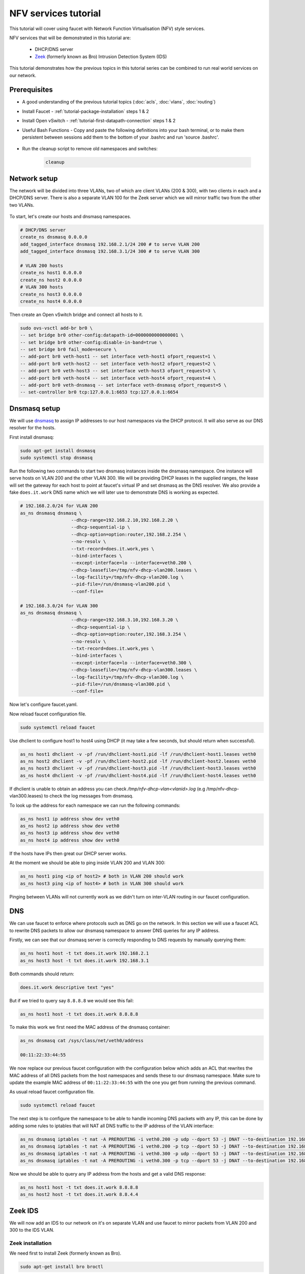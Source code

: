 NFV services tutorial
=====================

This tutorial will cover using faucet with Network Function Virtualisation (NFV)
style services.

NFV services that will be demonstrated in this tutorial are:

    - DHCP/DNS server
    - `Zeek <https://www.zeek.org/>`_ (formerly known as Bro) Intrusion Detection System (IDS)

This tutorial demonstrates how the previous topics in this tutorial series can
be combined to run real world services on our network.


Prerequisites
^^^^^^^^^^^^^

- A good understanding of the previous tutorial topics
  (:doc:`acls`, :doc:`vlans`, :doc:`routing`)
- Install Faucet - :ref:`tutorial-package-installation` steps 1 & 2
- Install Open vSwitch - :ref:`tutorial-first-datapath-connection` steps 1 & 2
- Useful Bash Functions - Copy and paste the following definitions into your
  bash terminal, or to make them persistent between sessions add them to the
  bottom of your .bashrc and run 'source .bashrc'.

    .. literalinclude:: ../_static/tutorial/create_ns
       :language: bash

    .. literalinclude:: ../_static/tutorial/as_ns
       :language: bash

    .. literalinclude:: ../_static/tutorial/cleanup
       :language: bash

    .. literalinclude:: ../_static/tutorial/add_tagged_interface
       :language: bash

- Run the cleanup script to remove old namespaces and switches:

    .. code:: console

        cleanup

Network setup
^^^^^^^^^^^^^

The network will be divided into three VLANs, two of which are client VLANs
(200 & 300), with two clients in each and a DHCP/DNS server. There is also a
separate VLAN 100 for the Zeek server which we will mirror traffic two from the
other two VLANs.

.. figure:: ../_static/images/tutorial-nfv-services.svg
    :alt: NFV Network Diagram
    :align: center
    :width: 80%

To start, let's create our hosts and dnsmasq namespaces.

.. code:: console

    # DHCP/DNS server
    create_ns dnsmasq 0.0.0.0
    add_tagged_interface dnsmasq 192.168.2.1/24 200 # to serve VLAN 200
    add_tagged_interface dnsmasq 192.168.3.1/24 300 # to serve VLAN 300

    # VLAN 200 hosts
    create_ns host1 0.0.0.0
    create_ns host2 0.0.0.0
    # VLAN 300 hosts
    create_ns host3 0.0.0.0
    create_ns host4 0.0.0.0

Then create an Open vSwitch bridge and connect all hosts to it.

.. code:: console

    sudo ovs-vsctl add-br br0 \
    -- set bridge br0 other-config:datapath-id=0000000000000001 \
    -- set bridge br0 other-config:disable-in-band=true \
    -- set bridge br0 fail_mode=secure \
    -- add-port br0 veth-host1 -- set interface veth-host1 ofport_request=1 \
    -- add-port br0 veth-host2 -- set interface veth-host2 ofport_request=2 \
    -- add-port br0 veth-host3 -- set interface veth-host3 ofport_request=3 \
    -- add-port br0 veth-host4 -- set interface veth-host4 ofport_request=4 \
    -- add-port br0 veth-dnsmasq -- set interface veth-dnsmasq ofport_request=5 \
    -- set-controller br0 tcp:127.0.0.1:6653 tcp:127.0.0.1:6654


Dnsmasq setup
^^^^^^^^^^^^^

We will use `dnsmasq <http://www.thekelleys.org.uk/dnsmasq/doc.html>`_ to assign
IP addresses to our host namespaces via the DHCP protocol. It will also serve as
our DNS resolver for the hosts.

First install dnsmasq:

.. code:: console

    sudo apt-get install dnsmasq
    sudo systemctl stop dnsmasq

Run the following two commands to start two dnsmasq instances inside the dnsmasq
namespace. One instance will serve hosts on VLAN 200 and the other VLAN 300. We
will be providing DHCP leases in the supplied ranges, the lease will set the
gateway for each host to point at faucet's virtual IP and set dnsmasq as the
DNS resolver. We also provide a fake ``does.it.work`` DNS name which we will
later use to demonstrate DNS is working as expected.

.. code:: console

    # 192.168.2.0/24 for VLAN 200
    as_ns dnsmasq dnsmasq \
                       --dhcp-range=192.168.2.10,192.168.2.20 \
                       --dhcp-sequential-ip \
                       --dhcp-option=option:router,192.168.2.254 \
                       --no-resolv \
                       --txt-record=does.it.work,yes \
                       --bind-interfaces \
                       --except-interface=lo --interface=veth0.200 \
                       --dhcp-leasefile=/tmp/nfv-dhcp-vlan200.leases \
                       --log-facility=/tmp/nfv-dhcp-vlan200.log \
                       --pid-file=/run/dnsmasq-vlan200.pid \
                       --conf-file=

    # 192.168.3.0/24 for VLAN 300
    as_ns dnsmasq dnsmasq \
                       --dhcp-range=192.168.3.10,192.168.3.20 \
                       --dhcp-sequential-ip \
                       --dhcp-option=option:router,192.168.3.254 \
                       --no-resolv \
                       --txt-record=does.it.work,yes \
                       --bind-interfaces \
                       --except-interface=lo --interface=veth0.300 \
                       --dhcp-leasefile=/tmp/nfv-dhcp-vlan300.leases \
                       --log-facility=/tmp/nfv-dhcp-vlan300.log \
                       --pid-file=/run/dnsmasq-vlan300.pid \
                       --conf-file=

Now let's configure faucet.yaml.

.. code-block:: yaml
    :caption: /etc/faucet/faucet.yaml

    vlans:
        vlan200:
            vid: 200
            description: "192.168.2.0/24 network"
            faucet_vips: ["192.168.2.254/24"]
            faucet_mac: "00:00:00:00:00:22"
        vlan300:
            vid: 300
            description: "192.168.3.0/24 network"
            faucet_vips: ["192.168.3.254/24"]
            faucet_mac: "00:00:00:00:00:33"
    dps:
        sw1:
            dp_id: 0x1
            hardware: "Open vSwitch"
            interfaces:
                1:
                    name: "host1"
                    description: "host1 network namespace"
                    native_vlan: vlan200
                2:
                    name: "host2"
                    description: "host2 network namespace"
                    native_vlan: vlan200
                3:
                    name: "host3"
                    description: "host3 network namespace"
                    native_vlan: vlan300
                4:
                    name: "host4"
                    description: "host4 network namespace"
                    native_vlan: vlan300
                5:
                    name: "dnsmasq"
                    description: "dnsmasq server network namespace"
                    tagged_vlans: [vlan200, vlan300]

Now reload faucet configuration file.

.. code:: console

    sudo systemctl reload faucet

Use dhclient to configure host1 to host4 using DHCP (it may take a few seconds,
but should return when successful).

.. code:: console

    as_ns host1 dhclient -v -pf /run/dhclient-host1.pid -lf /run/dhclient-host1.leases veth0
    as_ns host2 dhclient -v -pf /run/dhclient-host2.pid -lf /run/dhclient-host2.leases veth0
    as_ns host3 dhclient -v -pf /run/dhclient-host3.pid -lf /run/dhclient-host3.leases veth0
    as_ns host4 dhclient -v -pf /run/dhclient-host4.pid -lf /run/dhclient-host4.leases veth0

If dhclient is unable to obtain an address you can check
*/tmp/nfv-dhcp-vlan<vlanid>.log* (e.g /tmp/nfv-dhcp-vlan300.leases) to check the log
messages from dnsmasq.

To look up the address for each namespace we can run the following commands:

.. code:: console

    as_ns host1 ip address show dev veth0
    as_ns host2 ip address show dev veth0
    as_ns host3 ip address show dev veth0
    as_ns host4 ip address show dev veth0

If the hosts have IPs then great our DHCP server works.

At the moment we should be able to ping inside VLAN 200 and VLAN 300:

.. code:: console

    as_ns host1 ping <ip of host2> # both in VLAN 200 should work
    as_ns host3 ping <ip of host4> # both in VLAN 300 should work

Pinging between VLANs will not currently work as we didn't turn on
inter-VLAN routing in our faucet configuration.

DNS
^^^

We can use faucet to enforce where protocols such as DNS go on the network. In
this section we will use a faucet ACL to rewrite DNS packets to allow our
dnsmasq namespace to answer DNS queries for any IP address.

Firstly, we can see that our dnsmasq server is correctly responding to DNS
requests by manually querying them:

.. code:: console

    as_ns host1 host -t txt does.it.work 192.168.2.1
    as_ns host3 host -t txt does.it.work 192.168.3.1

Both commands should return:

.. code:: console

    does.it.work descriptive text "yes"

But if we tried to query say ``8.8.8.8`` we would see this fail:

.. code:: console

    as_ns host1 host -t txt does.it.work 8.8.8.8

To make this work we first need the MAC address of the dnsmasq container:

.. code:: console

    as_ns dnsmasq cat /sys/class/net/veth0/address

    00:11:22:33:44:55

We now replace our previous faucet configuration with the configuration below
which adds an ACL that rewrites the MAC address of all DNS packets from the host
namespaces and sends these to our dnsmasq namespace. Make sure to update the
example MAC address of ``00:11:22:33:44:55`` with the one you get from running
the previous command.

.. code-block:: yaml
    :caption: /etc/faucet/faucet.yaml

    vlans:
        vlan200:
            vid: 200
            description: "192.168.2.0/24 network"
            faucet_vips: ["192.168.2.254/24"]
            faucet_mac: "00:00:00:00:00:22"
        vlan300:
            vid: 300
            description: "192.168.3.0/24 network"
            faucet_vips: ["192.168.3.254/24"]
            faucet_mac: "00:00:00:00:00:33"
    dps:
        sw1:
            dp_id: 0x1
            hardware: "Open vSwitch"
            interfaces:
                1:
                    name: "host1"
                    description: "host1 network namespace"
                    native_vlan: vlan200
                    acls_in: [nfv-dns, allow-all]
                2:
                    name: "host2"
                    description: "host2 network namespace"
                    native_vlan: vlan200
                    acls_in: [nfv-dns, allow-all]
                3:
                    name: "host3"
                    description: "host3 network namespace"
                    native_vlan: vlan300
                    acls_in: [nfv-dns, allow-all]
                4:
                    name: "host4"
                    description: "host4 network namespace"
                    native_vlan: vlan300
                    acls_in: [nfv-dns, allow-all]
                5:
                    name: "dnsmasq"
                    description: "dnsmasq server network namespace"
                    tagged_vlans: [vlan200, vlan300]
    acls:
        nfv-dns:
            # Force UDP DNS to our DNS server
            - rule:
                dl_type: 0x800      # ipv4
                nw_proto: 17        # udp
                udp_dst: 53         # dns
                actions:
                    output:
                        set_fields:
                            - eth_dst: "00:11:22:33:44:55" # MAC address of dnsmasq namespace
                    allow: True
            # Force TCP DNS to our DNS server
            - rule:
                dl_type: 0x800      # ipv4
                nw_proto: 6         # tcp
                tcp_dst: 53         # dns
                actions:
                    output:
                        set_fields:
                            - eth_dst: "00:11:22:33:44:55" # MAC address of dnsmasq namespace
                    allow: True
        allow-all:
            - rule:
                actions:
                    allow: True

As usual reload faucet configuration file.

.. code:: console

    sudo systemctl reload faucet

The next step is to configure the namespace to be able to handle incoming DNS
packets with any IP, this can be done by adding some rules to iptables that
will NAT all DNS traffic to the IP address of the VLAN interface:

.. code:: console

    as_ns dnsmasq iptables -t nat -A PREROUTING -i veth0.200 -p udp --dport 53 -j DNAT --to-destination 192.168.2.1
    as_ns dnsmasq iptables -t nat -A PREROUTING -i veth0.200 -p tcp --dport 53 -j DNAT --to-destination 192.168.2.1
    as_ns dnsmasq iptables -t nat -A PREROUTING -i veth0.300 -p udp --dport 53 -j DNAT --to-destination 192.168.3.1
    as_ns dnsmasq iptables -t nat -A PREROUTING -i veth0.300 -p tcp --dport 53 -j DNAT --to-destination 192.168.3.1

Now we should be able to query any IP address from the hosts and get a valid
DNS response:

.. code:: console

    as_ns host1 host -t txt does.it.work 8.8.8.8
    as_ns host2 host -t txt does.it.work 8.8.4.4

Zeek IDS
^^^^^^^^

We will now add an IDS to our network on it's on separate VLAN and use faucet
to mirror packets from VLAN 200 and 300 to the IDS VLAN.

Zeek installation
-----------------

We need first to install Zeek (formerly known as Bro).

.. code:: console

    sudo apt-get install bro broctl


Configure Zeek
--------------

In /etc/bro/node.cfg, set veth0 as the interface to monitor

.. code-block:: cfg
    :caption: /etc/bro/node.cfg

    [bro]
    type=standalone
    host=localhost
    interface=veth0

Comment out MailTo in /etc/bro/broctl.cfg

.. code-block:: cfg
    :caption: /etc/bro/broctl.cfg

    # Recipient address for all emails sent out by bro and BroControl.
    # MailTo = root@localhost

Run Zeek
--------

Firstly, let's create a namespace to run Zeek inside:

.. code:: console

    create_ns zeek 192.168.0.1
    sudo ovs-vsctl add-port br0 veth-zeek -- set interface veth-zeek ofport_request=6

Since this is the first-time use of the Zeek command shell application, perform
an initial installation of the BroControl configuration:

.. code:: console

    as_ns zeek broctl install


Then start Zeek instant

.. code:: console

    as_ns zeek broctl start

Check Zeek status

.. code:: console

    as_ns zeek broctl status

    Name         Type       Host          Status    Pid    Started
    bro          standalone localhost     running   15052  07 May 09:03:59


Now let's add a mirror ACL so all VLAN 200 & VLAN 300 traffic is sent to Zeek.

We will use a VLAN ACLs similar to the previous VLAN tutorial. Copy and paste
the entire configuration below into faucet.yaml.

.. code-block:: yaml
    :caption: /etc/faucet/faucet.yaml

    acls:
        mirror-acl:
            - rule:
                actions:
                    allow: true
                    mirror: zeek
    vlans:
        zeek-vlan:
            vid: 100
            description: "Zeek IDS network"
        vlan200:
            vid: 200
            description: "192.168.2.0/24 network"
            faucet_vips: ["192.168.2.254/24"]
            faucet_mac: "00:00:00:00:00:22"
            acls_in: [mirror-acl]
        vlan300:
            vid: 300
            description: "192.168.3.0/24 network"
            faucet_vips: ["192.168.3.254/24"]
            faucet_mac: "00:00:00:00:00:33"
            acls_in: [mirror-acl]
    dps:
        sw1:
            dp_id: 0x1
            hardware: "Open vSwitch"
            interfaces:
                1:
                    name: "host1"
                    description: "host1 network namespace"
                    native_vlan: vlan200
                2:
                    name: "host2"
                    description: "host2 network namespace"
                    native_vlan: vlan200
                3:
                    name: "host3"
                    description: "host3 network namespace"
                    native_vlan: vlan300
                4:
                    name: "host4"
                    description: "host4 network namespace"
                    native_vlan: vlan300
                5:
                    name: "dnsmasq"
                    description: "dnsmasq server network namespace"
                    tagged_vlans: [vlan200, vlan300]
                6:
                    name: "zeek"
                    description: "Zeek network namespace"
                    native_vlan: zeek-vlan

As usual reload faucet configuration file.

.. code:: console

    sudo systemctl reload faucet


If we generate some DNS traffic on either of the hosts VLANs

.. code:: console

    as_ns host4 host -t txt does.it.work 192.168.3.1

Then if we inspect the Zeek logs for DNS ``/var/log/bro/current/dns.log``, we
should see that Zeek has seen the DNS queries and logged these.

.. code-block:: text
    :caption: /var/log/bro/current/dns.log

    #separator \x09
    #set_separator	,
    #empty_field	(empty)
    #unset_field	-
    #path	dns
    #open	2019-01-17-17-43-56
    #fields	ts	uid	id.orig_h	id.orig_p	id.resp_h	id.resp_p	proto	trans_id	rtt	query	qclass	qclass_name	qtype	qtype_name	rcode	rcode_name	AA	TC	RD	RA	Z	answers	TTLs	rejected
    #types	time	string	addr	port	addr	port	enum	count	interval	string	count	string	count	string	count	string	bool	bool	bool	bool	count	vector[string]	vector[interval]	bool
    1547700236.794299	CsulWM1Px7fIyPpCVi	192.168.3.10	43428	192.168.3.1	53	udp	14288	0.006973does.it.work	1	C_INTERNET	16	TXT	0	NOERROR	T	F	T	T	2	TXT 3 yes	0.000000	F
    1547700379.311319	CZa11oBd3CgWBmgS8	192.168.3.11	45089	192.168.3.1	53	udp	64001	0.000336does.it.work	1	C_INTERNET	16	TXT	0	NOERROR	T	F	T	T	0	TXT 3 yes	0.000000	F
